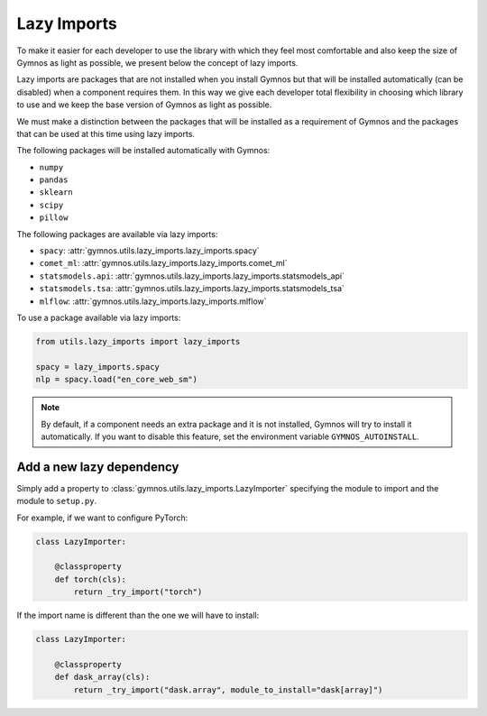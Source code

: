 #####################
Lazy Imports
#####################

To make it easier for each developer to use the library with which they feel most comfortable and also keep the size of Gymnos as light as possible, we present below the concept of lazy imports.

Lazy imports are packages that are not installed when you install Gymnos but that will be installed automatically (can be disabled) when a component requires them. In this way we give each developer total flexibility in choosing which library to use and we keep the base version of Gymnos as light as possible.

We must make a distinction between the packages that will be installed as a requirement of Gymnos and the packages that can be used at this time using lazy imports.

The following packages will be installed automatically with Gymnos:

- ``numpy``
- ``pandas``
- ``sklearn``
- ``scipy``
- ``pillow``

The following packages are available via lazy imports:

- ``spacy``: :attr:`gymnos.utils.lazy_imports.lazy_imports.spacy`
- ``comet_ml``: :attr:`gymnos.utils.lazy_imports.lazy_imports.comet_ml`
- ``statsmodels.api``: :attr:`gymnos.utils.lazy_imports.lazy_imports.statsmodels_api`
- ``statsmodels.tsa``: :attr:`gymnos.utils.lazy_imports.lazy_imports.statsmodels_tsa`
- ``mlflow``: :attr:`gymnos.utils.lazy_imports.lazy_imports.mlflow`

To use a package available via lazy imports:

.. code-block:: python

    from utils.lazy_imports import lazy_imports

    spacy = lazy_imports.spacy
    nlp = spacy.load("en_core_web_sm")

.. note::

    By default, if a component needs an extra package and it is not installed, Gymnos will try to install it automatically. If you want to disable this feature, set the environment variable ``GYMNOS_AUTOINSTALL``.

Add a new lazy dependency
===========================

Simply add a property to :class:`gymnos.utils.lazy_imports.LazyImporter` specifying the module to import and the module to ``setup.py``.

For example, if we want to configure PyTorch:

.. code-block:: python

    class LazyImporter:

        @classproperty
        def torch(cls):
            return _try_import("torch")

If the import name is different than the one we will have to install:

.. code-block:: python

    class LazyImporter:

        @classproperty
        def dask_array(cls):
            return _try_import("dask.array", module_to_install="dask[array]")
